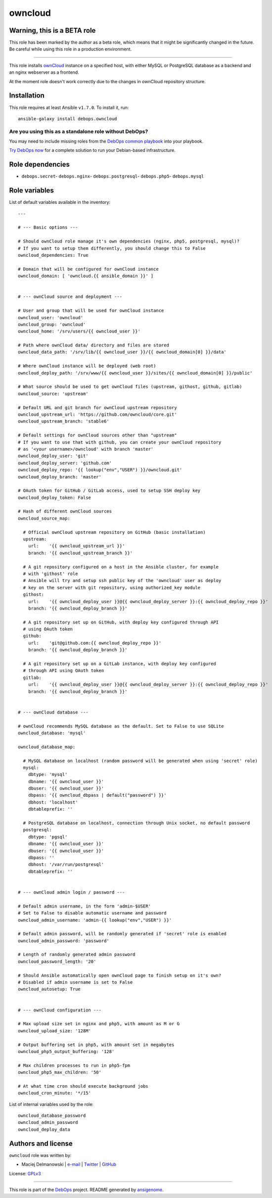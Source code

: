 |DebOps| owncloud
#################

.. |DebOps| image:: http://debops.org/images/debops-small.png
   :target: http://debops.org

|Travis CI| |test-suite| |Ansible Galaxy|

.. |Travis CI| image:: http://img.shields.io/travis/debops/ansible-owncloud.svg?style=flat
   :target: http://travis-ci.org/debops/ansible-owncloud

.. |test-suite| image:: http://img.shields.io/badge/test--suite-ansible--owncloud-blue.svg?style=flat
   :target: https://github.com/debops/test-suite/tree/master/ansible-owncloud/

.. |Ansible Galaxy| image:: http://img.shields.io/badge/galaxy-debops.owncloud-660198.svg?style=flat
   :target: https://galaxy.ansible.com/list#/roles/1584


Warning, this is a BETA role
~~~~~~~~~~~~~~~~~~~~~~~~~~~~

This role has been marked by the author as a beta role, which means that it
might be significantly changed in the future. Be careful while using this role
in a production environment.

****

This role installs `ownCloud`_ instance on a specified host, with either
MySQL or PostgreSQL database as a backend and an nginx webserver as
a frontend.

At the moment role doesn't work correctly due to the changes in ownCloud
repository structure.

.. _ownCloud: http://owncloud.org/

Installation
~~~~~~~~~~~~

This role requires at least Ansible ``v1.7.0``. To install it, run:

::

    ansible-galaxy install debops.owncloud

Are you using this as a standalone role without DebOps?
=======================================================

You may need to include missing roles from the `DebOps common playbook`_
into your playbook.

`Try DebOps now`_ for a complete solution to run your Debian-based infrastructure.

.. _DebOps common playbook: https://github.com/debops/debops-playbooks/blob/master/playbooks/common.yml
.. _Try DebOps now: https://github.com/debops/debops/


Role dependencies
~~~~~~~~~~~~~~~~~

- ``debops.secret``- ``debops.nginx``- ``debops.postgresql``- ``debops.php5``- ``debops.mysql``

Role variables
~~~~~~~~~~~~~~

List of default variables available in the inventory:

::

    ---
    
    # --- Basic options ---
    
    # Should ownCloud role manage it's own dependencies (nginx, php5, postgresql, mysql)?
    # If you want to setup them differently, you should change this to False
    owncloud_dependencies: True
    
    # Domain that will be configured for ownCloud instance
    owncloud_domain: [ 'owncloud.{{ ansible_domain }}' ]
    
    
    # --- ownCloud source and deployment ---
    
    # User and group that will be used for ownCloud instance
    owncloud_user: 'owncloud'
    owncloud_group: 'owncloud'
    owncloud_home: '/srv/users/{{ owncloud_user }}'
    
    # Path where ownCloud data/ directory and files are stored
    owncloud_data_path: '/srv/lib/{{ owncloud_user }}/{{ owncloud_domain[0] }}/data'
    
    # Where ownCloud instance will be deployed (web root)
    owncloud_deploy_path: '/srv/www/{{ owncloud_user }}/sites/{{ owncloud_domain[0] }}/public'
    
    # What source should be used to get ownCloud files (upstream, githost, github, gitlab)
    owncloud_source: 'upstream'
    
    # Default URL and git branch for ownCloud upstream repository
    owncloud_upstream_url: 'https://github.com/owncloud/core.git'
    owncloud_upstream_branch: 'stable6'
    
    # Default settings for ownCloud sources other than "upstream"
    # If you want to use that with github, you can create your ownCloud repository
    # as '<your username>/owncloud' with branch 'master'
    owncloud_deploy_user: 'git'
    owncloud_deploy_server: 'github.com'
    owncloud_deploy_repo: '{{ lookup("env","USER") }}/owncloud.git'
    owncloud_deploy_branch: 'master'
    
    # OAuth token for GitHub / GitLab access, used to setup SSH deploy key
    owncloud_deploy_token: False
    
    # Hash of different ownCloud sources
    owncloud_source_map:
    
      # Official ownCloud upstream repository on GitHub (basic installation)
      upstream:
        url:    '{{ owncloud_upstream_url }}'
        branch: '{{ owncloud_upstream_branch }}'
    
      # A git repository configured on a host in the Ansible cluster, for example
      # with 'githost' role
      # Ansible will try and setup ssh public key of the 'owncloud' user as deploy
      # key on the server with git repository, using authorized_key module
      githost:
        url:    '{{ owncloud_deploy_user }}@{{ owncloud_deploy_server }}:{{ owncloud_deploy_repo }}'
        branch: '{{ owncloud_deploy_branch }}'
    
      # A git repository set up on GitHub, with deploy key configured through API
      # using OAuth token
      github:
        url:    'git@github.com:{{ owncloud_deploy_repo }}'
        branch: '{{ owncloud_deploy_branch }}'
    
      # A git repository set up on a GitLab instance, with deploy key configured
      # through API using OAuth token
      gitlab:
        url:    '{{ owncloud_deploy_user }}@{{ owncloud_deploy_server }}:{{ owncloud_deploy_repo }}'
        branch: '{{ owncloud_deploy_branch }}'
    
    
    # --- ownCloud database ---
    
    # ownCloud recommends MySQL database as the default. Set to False to use SQLite
    owncloud_database: 'mysql'
    
    owncloud_database_map:
    
      # MySQL database on localhost (random password will be generated when using 'secret' role)
      mysql:
        dbtype: 'mysql'
        dbname: '{{ owncloud_user }}'
        dbuser: '{{ owncloud_user }}'
        dbpass: '{{ owncloud_dbpass | default("password") }}'
        dbhost: 'localhost'
        dbtableprefix: ''
    
      # PostgreSQL database on localhost, connection through Unix socket, no default password
      postgresql:
        dbtype: 'pgsql'
        dbname: '{{ owncloud_user }}'
        dbuser: '{{ owncloud_user }}'
        dbpass: ''
        dbhost: '/var/run/postgresql'
        dbtableprefix: ''
    
    
    # --- ownCloud admin login / password ---
    
    # Default admin username, in the form 'admin-$USER'
    # Set to False to disable automatic username and password
    owncloud_admin_username: 'admin-{{ lookup("env","USER") }}'
    
    # Default admin password, will be randomly generated if 'secret' role is enabled
    owncloud_admin_password: 'password'
    
    # Length of randomly generated admin password
    owncloud_password_length: '20'
    
    # Should Ansible automatically open ownCloud page to finish setup on it's own?
    # Disabled if admin username is set to False
    owncloud_autosetup: True
    
    
    # --- ownCloud configuration ---
    
    # Max upload size set in nginx and php5, with amount as M or G
    owncloud_upload_size: '128M'
    
    # Output buffering set in php5, with amount set in megabytes
    owncloud_php5_output_buffering: '128'
    
    # Max children processes to run in php5-fpm
    owncloud_php5_max_children: '50'
    
    # At what time cron should execute background jobs
    owncloud_cron_minute: '*/15'

List of internal variables used by the role:

::

    owncloud_database_password
    owncloud_admin_password
    owncloud_deploy_data


Authors and license
~~~~~~~~~~~~~~~~~~~

``owncloud`` role was written by:

- Maciej Delmanowski | `e-mail <mailto:drybjed@gmail.com>`_ | `Twitter <https://twitter.com/drybjed>`_ | `GitHub <https://github.com/drybjed>`_

License: `GPLv3 <https://tldrlegal.com/license/gnu-general-public-license-v3-%28gpl-3%29>`_

****

This role is part of the `DebOps`_ project. README generated by `ansigenome`_.

.. _DebOps: http://debops.org/
.. _Ansigenome: https://github.com/nickjj/ansigenome/
